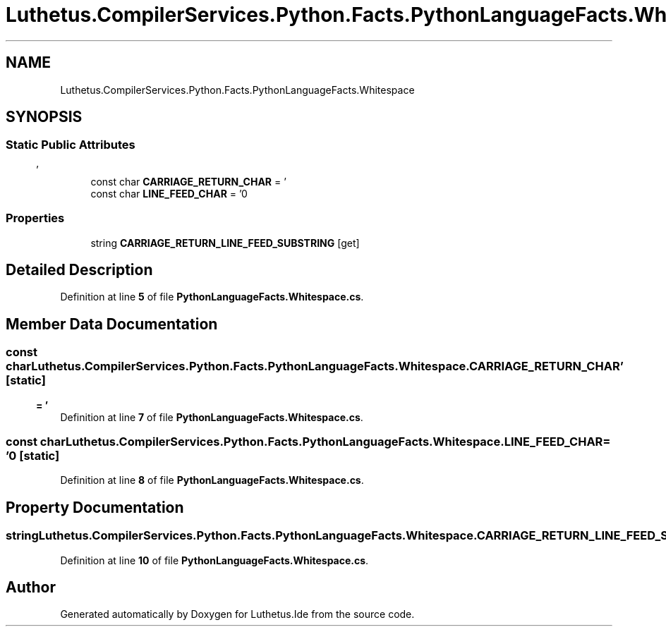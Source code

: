 .TH "Luthetus.CompilerServices.Python.Facts.PythonLanguageFacts.Whitespace" 3 "Version 1.0.0" "Luthetus.Ide" \" -*- nroff -*-
.ad l
.nh
.SH NAME
Luthetus.CompilerServices.Python.Facts.PythonLanguageFacts.Whitespace
.SH SYNOPSIS
.br
.PP
.SS "Static Public Attributes"

.in +1c
.ti -1c
.RI "const char \fBCARRIAGE_RETURN_CHAR\fP = '\\r'"
.br
.ti -1c
.RI "const char \fBLINE_FEED_CHAR\fP = '\\n'"
.br
.in -1c
.SS "Properties"

.in +1c
.ti -1c
.RI "string \fBCARRIAGE_RETURN_LINE_FEED_SUBSTRING\fP\fR [get]\fP"
.br
.in -1c
.SH "Detailed Description"
.PP 
Definition at line \fB5\fP of file \fBPythonLanguageFacts\&.Whitespace\&.cs\fP\&.
.SH "Member Data Documentation"
.PP 
.SS "const char Luthetus\&.CompilerServices\&.Python\&.Facts\&.PythonLanguageFacts\&.Whitespace\&.CARRIAGE_RETURN_CHAR = '\\r'\fR [static]\fP"

.PP
Definition at line \fB7\fP of file \fBPythonLanguageFacts\&.Whitespace\&.cs\fP\&.
.SS "const char Luthetus\&.CompilerServices\&.Python\&.Facts\&.PythonLanguageFacts\&.Whitespace\&.LINE_FEED_CHAR = '\\n'\fR [static]\fP"

.PP
Definition at line \fB8\fP of file \fBPythonLanguageFacts\&.Whitespace\&.cs\fP\&.
.SH "Property Documentation"
.PP 
.SS "string Luthetus\&.CompilerServices\&.Python\&.Facts\&.PythonLanguageFacts\&.Whitespace\&.CARRIAGE_RETURN_LINE_FEED_SUBSTRING\fR [get]\fP"

.PP
Definition at line \fB10\fP of file \fBPythonLanguageFacts\&.Whitespace\&.cs\fP\&.

.SH "Author"
.PP 
Generated automatically by Doxygen for Luthetus\&.Ide from the source code\&.
